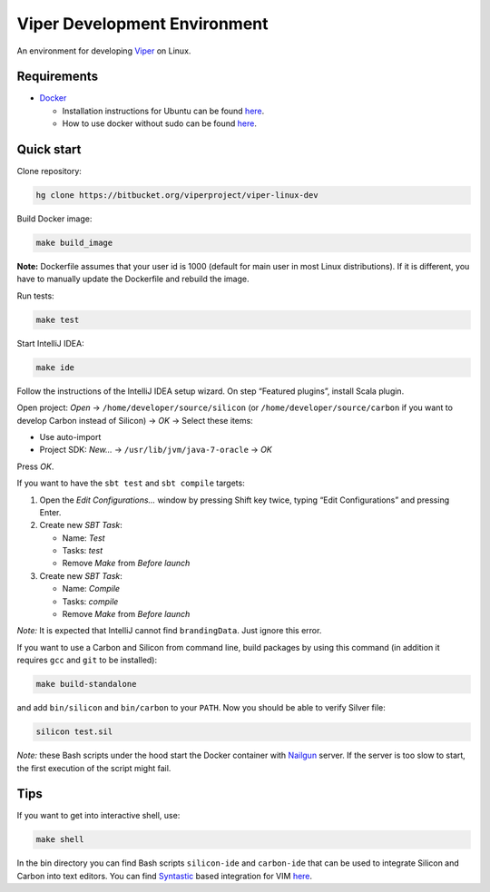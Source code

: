 =============================
Viper Development Environment
=============================

An environment for developing
`Viper <https://bitbucket.org/viperproject/>`_ on Linux.

Requirements
============

+   `Docker <https://docker.com/>`_

    +   Installation instructions for Ubuntu can be found
        `here <https://docs.docker.com/installation/ubuntulinux/>`_.
    +   How to use docker without sudo can be found
        `here <https://docs.docker.com/installation/ubuntulinux/#giving-non-root-access>`_.

Quick start
===========

Clone repository:

.. code-block:: bash

  hg clone https://bitbucket.org/viperproject/viper-linux-dev

Build Docker image:

.. code-block:: bash

  make build_image

**Note:** Dockerfile assumes that your user id is 1000 (default for main
user in most Linux distributions). If it is different, you have to
manually update the Dockerfile and rebuild the image.

Run tests:

.. code-block:: bash

  make test

Start IntelliJ IDEA:

.. code-block:: bash

  make ide

Follow the instructions of the IntelliJ IDEA setup wizard. On step
“Featured plugins”, install Scala plugin.

Open project: *Open* → ``/home/developer/source/silicon`` (or
``/home/developer/source/carbon`` if you want to develop Carbon instead
of Silicon) → *OK* → Select these items:

+   Use auto-import
+   Project SDK: *New…* → ``/usr/lib/jvm/java-7-oracle`` → *OK*

Press *OK*.

If you want to have the ``sbt test`` and ``sbt compile`` targets:

#.  Open the *Edit Configurations…* window by pressing Shift key twice, typing
    “Edit Configurations” and pressing Enter.
#.  Create new *SBT Task*:

    +   Name: *Test*
    +   Tasks: *test*
    +   Remove *Make* from *Before launch*

#.  Create new *SBT Task*:

    +   Name: *Compile*
    +   Tasks: *compile*
    +   Remove *Make* from *Before launch*

*Note:* It is expected that IntelliJ cannot find ``brandingData``. Just
ignore this error.

If you want to use a Carbon and Silicon from command line, build
packages by using this command (in addition it requires ``gcc`` and
``git`` to be installed):

.. code-block:: bash

  make build-standalone

and add ``bin/silicon`` and ``bin/carbon`` to your ``PATH``. Now you
should be able to verify Silver file:

.. code-block:: bash

  silicon test.sil

*Note:* these Bash scripts under the hood start the Docker container
with `Nailgun <http://www.martiansoftware.com/nailgun/index.html>`_
server. If the server is too slow to start, the first execution of the
script might fail.

Tips
=====

If you want to get into interactive shell, use:

.. code-block:: bash

  make shell

In the bin directory you can find Bash scripts ``silicon-ide`` and
``carbon-ide`` that can be used to integrate Silicon and Carbon into
text editors. You can find
`Syntastic <https://github.com/scrooloose/syntastic/>`_ based
integration for VIM `here <https://github.com/vakaras/vim-silver>`_.
